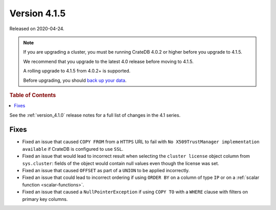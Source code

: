 .. _version_4.1.5:

=============
Version 4.1.5
=============

Released on 2020-04-24.

.. NOTE::

    If you are upgrading a cluster, you must be running CrateDB 4.0.2 or higher
    before you upgrade to 4.1.5.

    We recommend that you upgrade to the latest 4.0 release before moving to
    4.1.5.

    A rolling upgrade to 4.1.5 from 4.0.2+ is supported.

    Before upgrading, you should `back up your data`_.

.. _back up your data: https://cratedb.com/docs/crate/reference/en/latest/admin/snapshots.html


.. rubric:: Table of Contents

.. contents::
   :local:


See the :ref:`version_4.1.0` release notes for a full list of changes in the
4.1 series.


Fixes
=====

- Fixed an issue that caused ``COPY FROM`` from a ``HTTPS`` URL to fail with
  ``No X509TrustManager implementation available`` if CrateDB is configured to
  use ``SSL``.

- Fixed an issue that would lead to incorrect result when selecting the
  ``cluster license`` object column from ``sys.cluster``: fields of the
  object would contain null values even though the license was set.

- Fixed an issue that caused ``OFFSET`` as part of a ``UNION`` to be applied
  incorrectly.

- Fixed an issue that could lead to incorrect ordering if using ``ORDER BY`` on
  a column of type ``IP`` or on a :ref:`scalar function <scalar-functions>`.

- Fixed an issue that caused a ``NullPointerException`` if using ``COPY TO``
  with a ``WHERE`` clause with filters on primary key columns.
